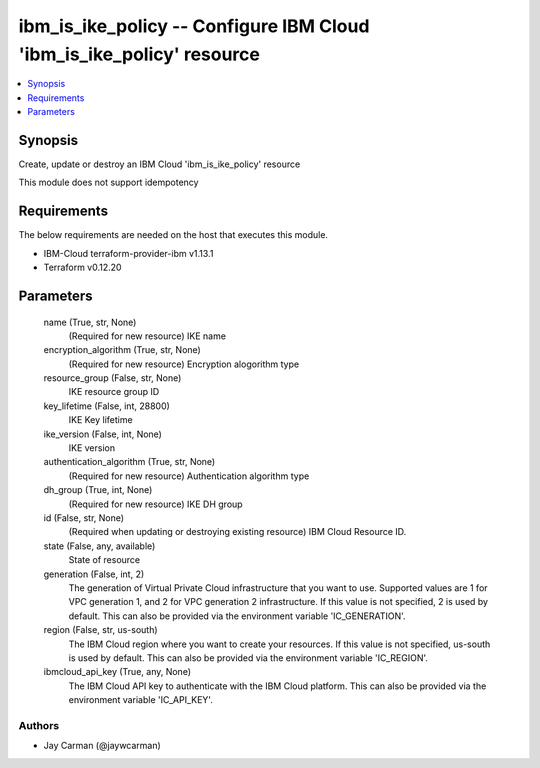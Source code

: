 
ibm_is_ike_policy -- Configure IBM Cloud 'ibm_is_ike_policy' resource
=====================================================================

.. contents::
   :local:
   :depth: 1


Synopsis
--------

Create, update or destroy an IBM Cloud 'ibm_is_ike_policy' resource

This module does not support idempotency



Requirements
------------
The below requirements are needed on the host that executes this module.

- IBM-Cloud terraform-provider-ibm v1.13.1
- Terraform v0.12.20



Parameters
----------

  name (True, str, None)
    (Required for new resource) IKE name


  encryption_algorithm (True, str, None)
    (Required for new resource) Encryption alogorithm type


  resource_group (False, str, None)
    IKE resource group ID


  key_lifetime (False, int, 28800)
    IKE Key lifetime


  ike_version (False, int, None)
    IKE version


  authentication_algorithm (True, str, None)
    (Required for new resource) Authentication algorithm type


  dh_group (True, int, None)
    (Required for new resource) IKE DH group


  id (False, str, None)
    (Required when updating or destroying existing resource) IBM Cloud Resource ID.


  state (False, any, available)
    State of resource


  generation (False, int, 2)
    The generation of Virtual Private Cloud infrastructure that you want to use. Supported values are 1 for VPC generation 1, and 2 for VPC generation 2 infrastructure. If this value is not specified, 2 is used by default. This can also be provided via the environment variable 'IC_GENERATION'.


  region (False, str, us-south)
    The IBM Cloud region where you want to create your resources. If this value is not specified, us-south is used by default. This can also be provided via the environment variable 'IC_REGION'.


  ibmcloud_api_key (True, any, None)
    The IBM Cloud API key to authenticate with the IBM Cloud platform. This can also be provided via the environment variable 'IC_API_KEY'.













Authors
~~~~~~~

- Jay Carman (@jaywcarman)

